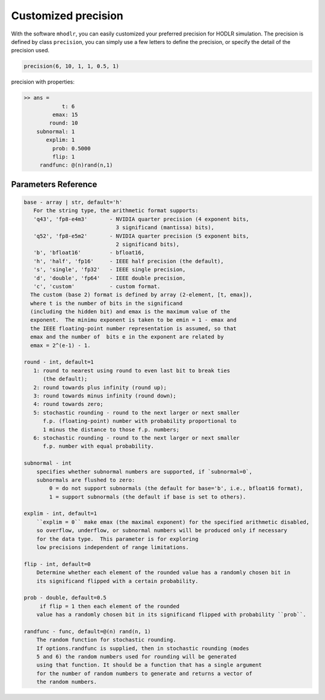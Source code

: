Customized precision
======================================

With the software ``mhodlr``, you can easily customized your preferred precision for HODLR simulation. 
The precision is defined by class ``precision``, you can simply use a few letters to define the precision, or specify the detail of the precision used.

.. code:: matlab

  precision(6, 10, 1, 1, 0.5, 1)


precision with properties:

.. code:: bash

  >> ans = 
              t: 6
           emax: 15
          round: 10
      subnormal: 1
         explim: 1
           prob: 0.5000
           flip: 1
       randfunc: @(n)rand(n,1)



Parameters Reference
---------------------------

.. code:: bash

      base - array | str, default='h'
         For the string type, the arithmetic format supports:
         'q43', 'fp8-e4m3'       - NVIDIA quarter precision (4 exponent bits,
                                   3 significand (mantissa) bits),
         'q52', 'fp8-e5m2'       - NVIDIA quarter precision (5 exponent bits,
                                   2 significand bits),
         'b', 'bfloat16'         - bfloat16,
         'h', 'half', 'fp16'     - IEEE half precision (the default),
         's', 'single', 'fp32'   - IEEE single precision,
         'd', 'double', 'fp64'   - IEEE double precision,
         'c', 'custom'           - custom format.
        The custom (base 2) format is defined by array (2-element, [t, emax]), 
        where t is the number of bits in the significand
        (including the hidden bit) and emax is the maximum value of the
        exponent.  The minimu exponent is taken to be emin = 1 - emax and
        the IEEE floating-point number representation is assumed, so that
        emax and the number of  bits e in the exponent are related by
        emax = 2^(e-1) - 1. 
  
      round - int, default=1
         1: round to nearest using round to even last bit to break ties
            (the default);
         2: round towards plus infinity (round up);
         3: round towards minus infinity (round down);
         4: round towards zero;
         5: stochastic rounding - round to the next larger or next smaller
            f.p. (floating-point) number with probability proportional to
            1 minus the distance to those f.p. numbers;
         6: stochastic rounding - round to the next larger or next smaller 
            f.p. number with equal probability.
  
      subnormal - int
          specifies whether subnormal numbers are supported, if `subnormal=0`, 
          subnormals are flushed to zero:
              0 = do not support subnormals (the default for base='b', i.e., bfloat16 format),
              1 = support subnormals (the default if base is set to others).
  
      explim - int, default=1
          ``explim = 0`` make emax (the maximal exponent) for the specified arithmetic disabled, 
          so overflow, underflow, or subnormal numbers will be produced only if necessary 
          for the data type.  This parameter is for exploring
          low precisions independent of range limitations.
  
      flip - int, default=0
          Determine whether each element of the rounded value has a randomly chosen bit in 
          its significand flipped with a certain probability.
  
      prob - double, default=0.5
           if flip = 1 then each element of the rounded
          value has a randomly chosen bit in its significand flipped with probability ``prob``.
  
      randfunc - func, default=@(n) rand(n, 1)
          The random function for stochastic rounding. 
          If options.randfunc is supplied, then in stochastic rounding (modes
          5 and 6) the random numbers used for rounding will be generated
          using that function. It should be a function that has a single argument
          for the number of random numbers to generate and returns a vector of
          the random numbers. 
